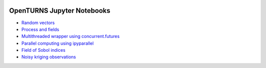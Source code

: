 .. image:: https://travis-ci.org/openturns/notebooks.svg?branch=master
    :target: https://travis-ci.org/openturns/notebooks

===========================
OpenTURNS Jupyter Notebooks
===========================

- `Random vectors <http://nbviewer.ipython.org/github/openturns/notebooks/blob/master/random_vectors.ipynb>`_
- `Process and fields <http://nbviewer.ipython.org/github/openturns/notebooks/blob/master/process_fields.ipynb>`_
- `Multithreaded wrapper using concurrent.futures <http://nbviewer.ipython.org/github/openturns/notebooks/blob/master/multithreaded_wrapper.ipynb>`_
- `Parallel computing using ipyparallel <http://nbviewer.ipython.org/github/openturns/notebooks/blob/master/ipython_parallel_function_skiptest.ipynb>`_
- `Field of Sobol indices <http://nbviewer.ipython.org/github/openturns/notebooks/blob/master/sobol_field.ipynb>`_
- `Noisy kriging observations <http://nbviewer.ipython.org/github/openturns/notebooks/blob/master/noisy_kriging_skiptest.ipynb>`_

